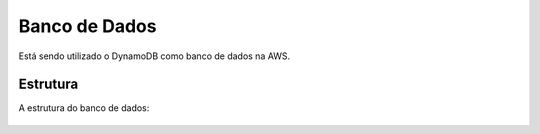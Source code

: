 ========
Banco de Dados
========
Está sendo utilizado o DynamoDB como banco de dados na AWS.

Estrutura
--------

A estrutura do banco de dados:

     .. image:: images/relacao_banco.png
              :alt: Estrutura do banco de dados
              :align: center